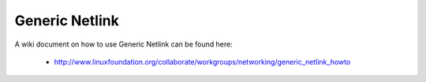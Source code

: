 .. SPDX-License-Identifier: GPL-2.0

===============
Generic Netlink
===============

A wiki document on how to use Generic Netlink can be found here:

 * http://www.linuxfoundation.org/collaborate/workgroups/networking/generic_netlink_howto
